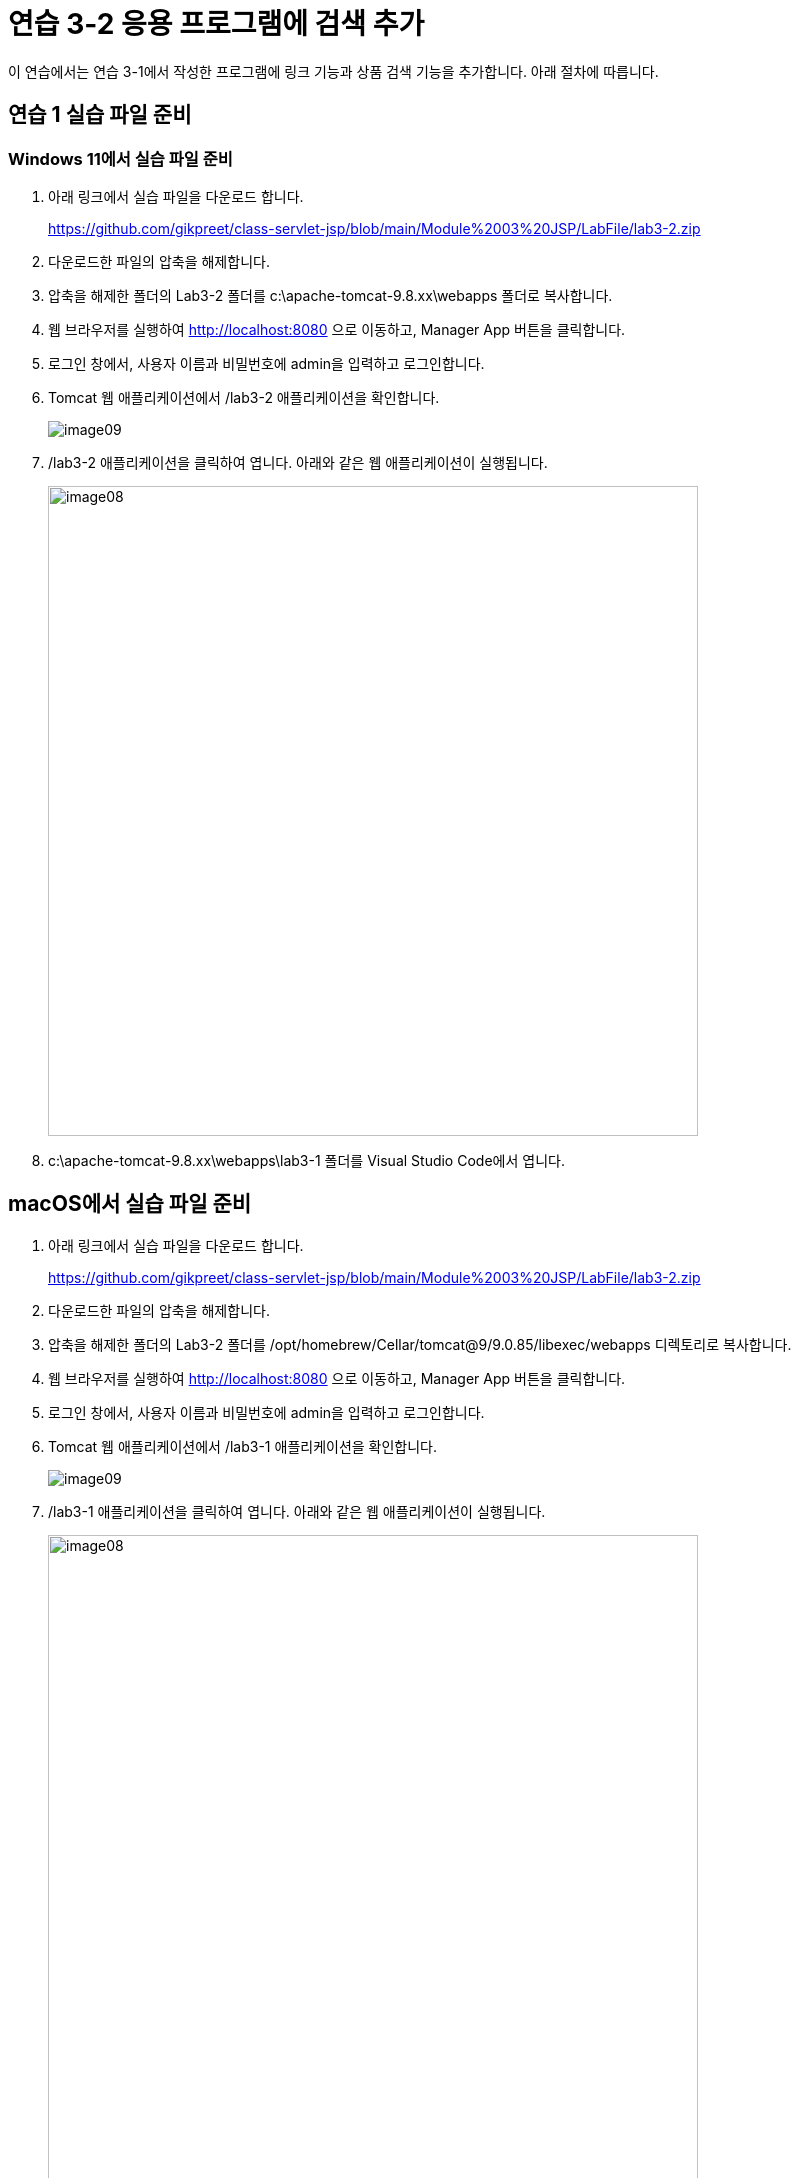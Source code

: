 = 연습 3-2 응용 프로그램에 검색 추가

이 연습에서는 연습 3-1에서 작성한 프로그램에 링크 기능과 상품 검색 기능을 추가합니다. 아래 절차에 따릅니다.

== 연습 1 실습 파일 준비

=== Windows 11에서 실습 파일 준비

1. 아래 링크에서 실습 파일을 다운로드 합니다.
+
https://github.com/gikpreet/class-servlet-jsp/blob/main/Module%2003%20JSP/LabFile/lab3-2.zip
+
2. 다운로드한 파일의 압축을 해제합니다.
3. 압축을 해제한 폴더의 Lab3-2 폴더를 c:\apache-tomcat-9.8.xx\webapps 폴더로 복사합니다.
4. 웹 브라우저를 실행하여 http://localhost:8080 으로 이동하고, Manager App 버튼을 클릭합니다.
5. 로그인 창에서, 사용자 이름과 비밀번호에 admin을 입력하고 로그인합니다.
6. Tomcat 웹 애플리케이션에서 /lab3-2 애플리케이션을 확인합니다.
+
image:../images/image09.png[]
+
7. /lab3-2 애플리케이션을 클릭하여 엽니다. 아래와 같은 웹 애플리케이션이 실행됩니다.
+
image:../images/image08.png[width=650]
+
8. c:\apache-tomcat-9.8.xx\webapps\lab3-1 폴더를 Visual Studio Code에서 엽니다.

== macOS에서 실습 파일 준비

1. 아래 링크에서 실습 파일을 다운로드 합니다.
+
https://github.com/gikpreet/class-servlet-jsp/blob/main/Module%2003%20JSP/LabFile/lab3-2.zip
+
2. 다운로드한 파일의 압축을 해제합니다.
3. 압축을 해제한 폴더의 Lab3-2 폴더를 /opt/homebrew/Cellar/tomcat@9/9.0.85/libexec/webapps 디렉토리로 복사합니다.
4. 웹 브라우저를 실행하여 http://localhost:8080 으로 이동하고, Manager App 버튼을 클릭합니다.
5. 로그인 창에서, 사용자 이름과 비밀번호에 admin을 입력하고 로그인합니다.
6. Tomcat 웹 애플리케이션에서 /lab3-1 애플리케이션을 확인합니다.
+
image:../images/image09.png[]
+
7. /lab3-1 애플리케이션을 클릭하여 엽니다. 아래와 같은 웹 애플리케이션이 실행됩니다.
+
image:../images/image08.png[width=650]
+
8. /opt/homebrew/Cellar/tomcat@9/9.0.85/libexec/webapps/lab3-1 폴더를 Visual Studio Code에서 엽니다.

== Linux(Ubuntu)에서 실습 파일 준비

1. 아래 링크에서 실습 파일을 다운로드 합니다.
+
https://github.com/gikpreet/class-servlet-jsp/blob/main/Module%2003%20JSP/LabFile/lab3-2.zip
+
2. 다운로드한 파일의 압축을 해제합니다.
3. 압축을 해제한 폴더의 Lab3-2 폴더를 /var/lib/tomcat9/webapps 디렉토리로 복사합니다.
+
----
$ cp -r ~/Downloads/lab3-2/ /var/lib/tomcat9/webapps/
----
4. 웹 브라우저를 실행하여 http://localhost:8080 으로 이동하고, Manager App 버튼을 클릭합니다.
5. 로그인 창에서, 사용자 이름과 비밀번호에 admin을 입력하고 로그인합니다.
6. Tomcat 웹 애플리케이션에서 /lab3-1 애플리케이션을 확인합니다.
+
image:../images/image09.png[]
+
7. /lab3-1 애플리케이션을 클릭하여 엽니다. 아래와 같은 웹 애플리케이션이 실행됩니다.
+
image:../images/image08.png[width=650]
+
8. /var/lib/tomcat9/webapps/lab3-1 폴더를 Visual Studio Code에서 엽니다.

== 연습 2 상품 상세 정보를 보여주는 페이지 작성

1. Visual Studio Code에서 bookdetail.jsp 파일을 열고 코드를 확인합니다.
2. Todo 2 코드를 확인합니다. bookdetail.jsp 페이지는 isbn Request Parameter를 전달받아 Book 객체를 생성하고 화면에 보여줍니다.
+
[source, java]
----
<%
    String isbn = request.getParameter("isbn");
    Book book = BookFactory.getBookFactory().getBookInfo(Integer.parseInt(isbn));
%>
----

3. 터미널을 실행합니다.
4. 아래 명령을 실행하고 메시지를 확인합니다.
+
----
$ >curl -X GET -vI http://localhost:8080/lab3-2/bookdetail.jsp?isbn=5
*   Trying [::1]:8080...
* Connected to localhost (::1) port 8080
> GET /lab3-2/bookdetail.jsp?isbn=5 HTTP/1.1
> Host: localhost:8080
> User-Agent: curl/8.4.0
> Accept: */*
>
< HTTP/1.1 200
HTTP/1.1 200
< Set-Cookie: JSESSIONID=E5740FBF526D3D44F88CB82DA7DBB7B2; Path=/lab3-2; HttpOnly
Set-Cookie: JSESSIONID=E5740FBF526D3D44F88CB82DA7DBB7B2; Path=/lab3-2; HttpOnly
< Content-Type: text/html;charset=UTF-8
Content-Type: text/html;charset=UTF-8
< Content-Length: 3088
Content-Length: 3088
< Date: Wed, 20 Mar 2024 04:46:22 GMT
Date: Wed, 20 Mar 2024 04:46:22 GMT

<
* Excess found: excess = 3088 url = /lab3-2/bookdetail.jsp (zero-length body)
* Connection #0 to host localhost left intact
----
+
5. bookdetail.jsp 페이지를 엽니다.
6. Todo 1에서, 책 제목을 표시하는 코드를 bookdetail 페이지 링크로 변경합니다. 링크는 isbn 파라미터를 가지며 책의 isbn 값으로 전달합니다. 코드는 아래와 유사할 것입니다.
+
[source, html]
----
<span style="font-weight:bold"><a href="bookdetail.jsp?isbn=<%= book.getIsbn() %>"><%= book.getTitle() %></a></span> <span style="font-size:8pt;color:gray;"><%= book.getSubTitle() %></span><br />
----
+
7. 웹 브라우저에서 주소창에 http://localhost:8080/lab3-2/ 을 입력하고 이동합니다.
8. 책의 제목에 생성된 링크를 확인합니다.
9. 코스모스를 클릭하고 bookdetail.jsp 페이지를 확인합니다.
+
image:../images/image10.png[]

=== 연습 3 상품 검색 페이지 작성

1. Visual Studio Code에서 Header.jsp 파일을 엽니다.
2. <form> 태그를 확인합니다. form 태그는 POST 방식으로 동작하며, search.jsp 파일에 대한 요청을 전송합니다.
+
[source, html]
----
<form method="post" action="search.jsp">
    <input type="text" name="searchString" />
    <input type="submit" value="검색" />        
</form>
----
+
3. search.jsp 파일을 엽니다.
4. Todo 3에서, searchString 요청 파라미터를 전달받아 응답 결과를 작성하는 코드를 작성합니다. 응답 결과는 BookFactory 싱글턴 객체의 searchByTitle 메소드 호출로 List<BookInList> 타입으로 전달받을 수 있습니다. 코드는 아래와 유사할 것입니다.
+
[source, java]
----
request.setCharacterEncoding("UTF-8");
String searchString = request.getParameter("searchString");
List<BookInList> list = BookFactory.getBookFactory().searchByTitle(searchString);
----
+
5. 웹 브라우저에서 주소창에 http://localhost:8080/lab3-2/ 을 입력하고 이동합니다.
6. 검색 상자에 '반지'를 입력하고 검색 버튼을 클릭합니다.
7. search.jsp 페이지에서 검색 결과를 확인합니다.
+
image:../images/image11.png[]
+
8. 터미널을 실행합니다.
9. 아래 명령을 실행하고 메시지를 확인합니다.
+
**Windows**
+
----
curl -d "searchString=반지" -v -X POST http://localhost:8080/lab3-2/search.jsp
----
+
**macOS or Linux**
+
----
curl -d 'searchString=반지; -v -X POST http://localhost:8080/lab3-2/search.jsp
----
+
----
Note: Unnecessary use of -X or --request, POST is already inferred.
*   Trying [::1]:8080...
* Connected to localhost (::1) port 8080
> POST /lab3-2/search.jsp HTTP/1.1
> Host: localhost:8080
> User-Agent: curl/8.4.0
> Accept: */*
> Content-Length: 19
> Content-Type: application/x-www-form-urlencoded
>
< HTTP/1.1 200
< Set-Cookie: JSESSIONID=5B3C6DA1F236A17C6C3FF85283CC6735; Path=/lab3-2; HttpOnly
< Content-Type: text/html;charset=UTF-8
< Content-Length: 3951
< Date: Wed, 20 Mar 2024 08:43:40 GMT
<








<html>
<header>
    <title>Book Store</title>
</header>
<body>
<table cellpadding="7" cellspacing="0" width="100%" bgcolor="black" border="0">
    <tr>
        <td width="800" height="60" rowspan="2">
            <img src="images/bookstore.png" width="200" />
        </td>
        <td valign="bottom">
            <span style="color:white">5B3C6DA1F236A17C6C3FF85283CC6735</span>
        </td>
    </tr>
    <tr>
        <form method="post" action="search.jsp">
        <td height="10">
                <input type="text" name="searchString" />
                <input type="submit" value="검색" />
        </td>
        </form>
    </tr>
</table>


<table width="1000">
    <tr>
        <td>
            <table width=600>

                    <tr>
                        <td width="52"><img src="images/returnoftheking.jpg" width="50" /></td>
                            <td>
                                <!-- Todo 1: replace to link to bookdetail.jsp
                                <span style="font-weight:bold"><a href="bookdetail.jsp?isbn=11">반지의 제왕 3</a></span> <span style="font-size:8pt;color:gray;">왕의 귀환</span><br />
                                -->
                                <span style="font-weight:bold">반지의 제왕 3</span> <span style="font-size:8pt;color:gray;">왕의 귀환</span><br />
                                <span style="font-size:10pt">J.R.R 톨킨</span><br />
                                <span style="font-size:10pt;color:teal;">25000</span>
                            </td>
                    </tr>

                    <tr>
                        <td width="52"><img src="images/twotowers.jpg" width="50" /></td>
                            <td>
                                <!-- Todo 1: replace to link to bookdetail.jsp
                                <span style="font-weight:bold"><a href="bookdetail.jsp?isbn=10">반지의 제왕 2</a></span> <span style="font-size:8pt;color:gray;">두 개의 탑</span><br />
                                -->
                                <span style="font-weight:bold">반지의 제왕 2</span> <span style="font-size:8pt;color:gray;">두 개의 탑</span><br />
                                <span style="font-size:10pt">J.R.R 톨킨</span><br />
                                <span style="font-size:10pt;color:teal;">25000</span>
                            </td>
                    </tr>

                    <tr>
                        <td width="52"><img src="images/fellowship.jpg" width="50" /></td>
                            <td>
                                <!-- Todo 1: replace to link to bookdetail.jsp
                                <span style="font-weight:bold"><a href="bookdetail.jsp?isbn=9">반지의 제왕 1</a></span> <span style="font-size:8pt;color:gray;">반지원정대</span><br />
                                -->
                                <span style="font-weight:bold">반지의 제왕 1</span> <span style="font-size:8pt;color:gray;">반지원정대</span><br />
                                <span style="font-size:10pt">J.R.R 톨킨</span><br />
                                <span style="font-size:10pt;color:teal;">25000</span>
                            </td>
                    </tr>

            </table>
        </td>
    </tr>
</table>

<hr>
<table cellpadding="0" cellspacing="3" width="100%">
    <tr>
        <td width="100" valign="top" style="align-items:top;padding:0px">
            <img src="images/logo.png" border="1" width="130" />
        </td>
        <td style="padding:0px" valign="middle">
            <div style="font-size:9pt">Datamotion(R) Data Analytics Service all right reserved<br />
            since 2006</div>
        </td>
    </tr>
<table>
</body>
<html>* Connection #0 to host localhost left intact
----